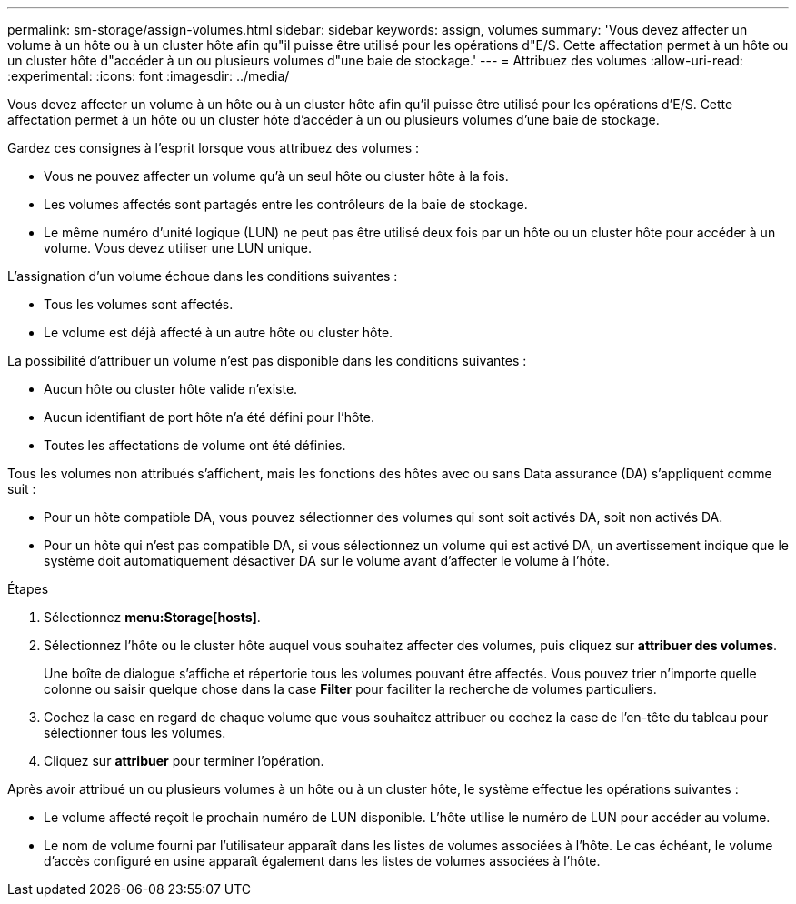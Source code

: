 ---
permalink: sm-storage/assign-volumes.html 
sidebar: sidebar 
keywords: assign, volumes 
summary: 'Vous devez affecter un volume à un hôte ou à un cluster hôte afin qu"il puisse être utilisé pour les opérations d"E/S. Cette affectation permet à un hôte ou un cluster hôte d"accéder à un ou plusieurs volumes d"une baie de stockage.' 
---
= Attribuez des volumes
:allow-uri-read: 
:experimental: 
:icons: font
:imagesdir: ../media/


[role="lead"]
Vous devez affecter un volume à un hôte ou à un cluster hôte afin qu'il puisse être utilisé pour les opérations d'E/S. Cette affectation permet à un hôte ou un cluster hôte d'accéder à un ou plusieurs volumes d'une baie de stockage.

Gardez ces consignes à l'esprit lorsque vous attribuez des volumes :

* Vous ne pouvez affecter un volume qu'à un seul hôte ou cluster hôte à la fois.
* Les volumes affectés sont partagés entre les contrôleurs de la baie de stockage.
* Le même numéro d'unité logique (LUN) ne peut pas être utilisé deux fois par un hôte ou un cluster hôte pour accéder à un volume. Vous devez utiliser une LUN unique.


L'assignation d'un volume échoue dans les conditions suivantes :

* Tous les volumes sont affectés.
* Le volume est déjà affecté à un autre hôte ou cluster hôte.


La possibilité d'attribuer un volume n'est pas disponible dans les conditions suivantes :

* Aucun hôte ou cluster hôte valide n'existe.
* Aucun identifiant de port hôte n'a été défini pour l'hôte.
* Toutes les affectations de volume ont été définies.


Tous les volumes non attribués s'affichent, mais les fonctions des hôtes avec ou sans Data assurance (DA) s'appliquent comme suit :

* Pour un hôte compatible DA, vous pouvez sélectionner des volumes qui sont soit activés DA, soit non activés DA.
* Pour un hôte qui n'est pas compatible DA, si vous sélectionnez un volume qui est activé DA, un avertissement indique que le système doit automatiquement désactiver DA sur le volume avant d'affecter le volume à l'hôte.


.Étapes
. Sélectionnez *menu:Storage[hosts]*.
. Sélectionnez l'hôte ou le cluster hôte auquel vous souhaitez affecter des volumes, puis cliquez sur *attribuer des volumes*.
+
Une boîte de dialogue s'affiche et répertorie tous les volumes pouvant être affectés. Vous pouvez trier n'importe quelle colonne ou saisir quelque chose dans la case *Filter* pour faciliter la recherche de volumes particuliers.

. Cochez la case en regard de chaque volume que vous souhaitez attribuer ou cochez la case de l'en-tête du tableau pour sélectionner tous les volumes.
. Cliquez sur *attribuer* pour terminer l'opération.


Après avoir attribué un ou plusieurs volumes à un hôte ou à un cluster hôte, le système effectue les opérations suivantes :

* Le volume affecté reçoit le prochain numéro de LUN disponible. L'hôte utilise le numéro de LUN pour accéder au volume.
* Le nom de volume fourni par l'utilisateur apparaît dans les listes de volumes associées à l'hôte. Le cas échéant, le volume d'accès configuré en usine apparaît également dans les listes de volumes associées à l'hôte.

